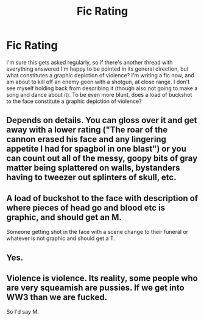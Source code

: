 #+TITLE: Fic Rating

* Fic Rating
:PROPERTIES:
:Author: OfficerCrabTurnip
:Score: 6
:DateUnix: 1568148050.0
:DateShort: 2019-Sep-11
:FlairText: Misc
:END:
I'm sure this gets asked regularly, so if there's another thread with everything answered I'm happy to be pointed in its general direction, but what constitutes a graphic depiction of violence? I'm writing a fic now, and am about to kill off an enemy goon with a shotgun, at close range. I don't see myself holding back from describing it (though also not going to make a song and dance about it). To be even more blunt, does a load of buckshot to the face constitute a graphic depiction of violence?


** Depends on details. You can gloss over it and get away with a lower rating ("The roar of the cannon erased his face and any lingering appetite I had for spagbol in one blast") or you can count out all of the messy, goopy bits of gray matter being splattered on walls, bystanders having to tweezer out splinters of skull, etc.
:PROPERTIES:
:Author: wandererchronicles
:Score: 4
:DateUnix: 1568151096.0
:DateShort: 2019-Sep-11
:END:


** A load of buckshot to the face with description of where pieces of head go and blood etc is graphic, and should get an M.

Someone getting shot in the face with a scene change to their funeral or whatever is not graphic and should get a T.
:PROPERTIES:
:Author: IrvingMintumble
:Score: 5
:DateUnix: 1568156720.0
:DateShort: 2019-Sep-11
:END:


** Yes.
:PROPERTIES:
:Author: ceplma
:Score: 1
:DateUnix: 1568150552.0
:DateShort: 2019-Sep-11
:END:


** Violence is violence. Its reality, some people who are very squeamish are pussies. If we get into WW3 than we are fucked.

So I'd say M.
:PROPERTIES:
:Author: LilBaby90210
:Score: -8
:DateUnix: 1568149886.0
:DateShort: 2019-Sep-11
:END:
